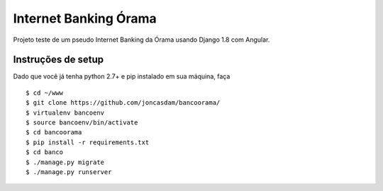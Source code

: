 Internet Banking Órama
======================

Projeto teste de um pseudo Internet Banking da Órama usando Django 1.8 com Angular.


Instruções de setup
-------------------

Dado que você já tenha python 2.7+ e pip instalado em sua máquina, faça

::

    $ cd ~/www
    $ git clone https://github.com/joncasdam/bancoorama/
    $ virtualenv bancoenv
    $ source bancoenv/bin/activate
    $ cd bancoorama
    $ pip install -r requirements.txt
    $ cd banco
    $ ./manage.py migrate
    $ ./manage.py runserver


